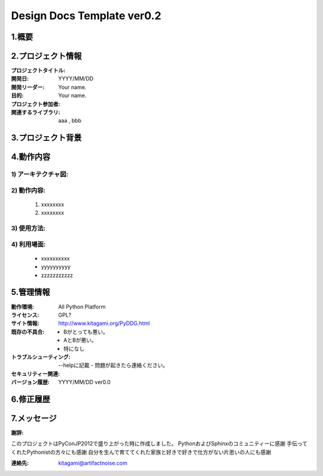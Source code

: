 .. Design Docs Template ver0.2
  Last builde is 2012.12.17.
  CopyRight 2012 Yuta Kitagami.
  License is http://creativecommons.org/licenses/by-sa/2.1/jp



============================================================
Design Docs Template ver0.2
============================================================

1.概要
***************************************************************


2.プロジェクト情報
***************************************************************
:プロジェクトタイトル: 
:開発日: YYYY/MM/DD
:開発リーダー: Your name.
:目的: 
:プロジェクト参加者: Your name.
:関連するライブラリ: aaa , bbb 

3.プロジェクト背景
***************************************************************


4.動作内容
***************************************************************


1) アーキテクチャ図:
-------------------------------------------
.. image:: tmp.jpg
   :width: 180px
   :height: 180px
   
2) 動作内容:
-------------------------------------------

	1. xxxxxxxx

	2. xxxxxxxx


3) 使用方法:
-------------------------------------------




4) 利用場面:	
-------------------------------------------
		
	- xxxxxxxxxx

	- yyyyyyyyyy
	
	- zzzzzzzzzzz

5.管理情報
***************************************************************

:動作環境: All Python Platform
:ライセンス: GPL?
:サイト情報: http://www.kitagami.org/PyDDG.html
:既存の不具合: 
	- Bがとっても悪い。
	- AとBが悪い。
	- 特になし
:トラブルシューティング: --helpに記載
	- 	問題が起きたら連絡ください。
:セキュリティー関連: 
:バージョン履歴: YYYY/MM/DD ver0.0

6.修正履歴
***************************************************************


7.メッセージ
***************************************************************

:謝辞:
このプロジェクトはPyConJP2012で盛り上がった時に作成しました。
PythonおよびSphinxのコミュニティーに感謝
手伝ってくれたPythonistの方々にも感謝
自分を生んで育ててくれた家族と好きで好きで仕方がない片思いの人にも感謝

:連絡先:
	kitagami@artifactnoise.com


